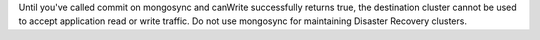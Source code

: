 Until you've called commit on mongosync and canWrite successfully 
returns true, the destination cluster cannot be used to accept 
application read or write traffic. 
Do not use mongosync for maintaining Disaster Recovery clusters.